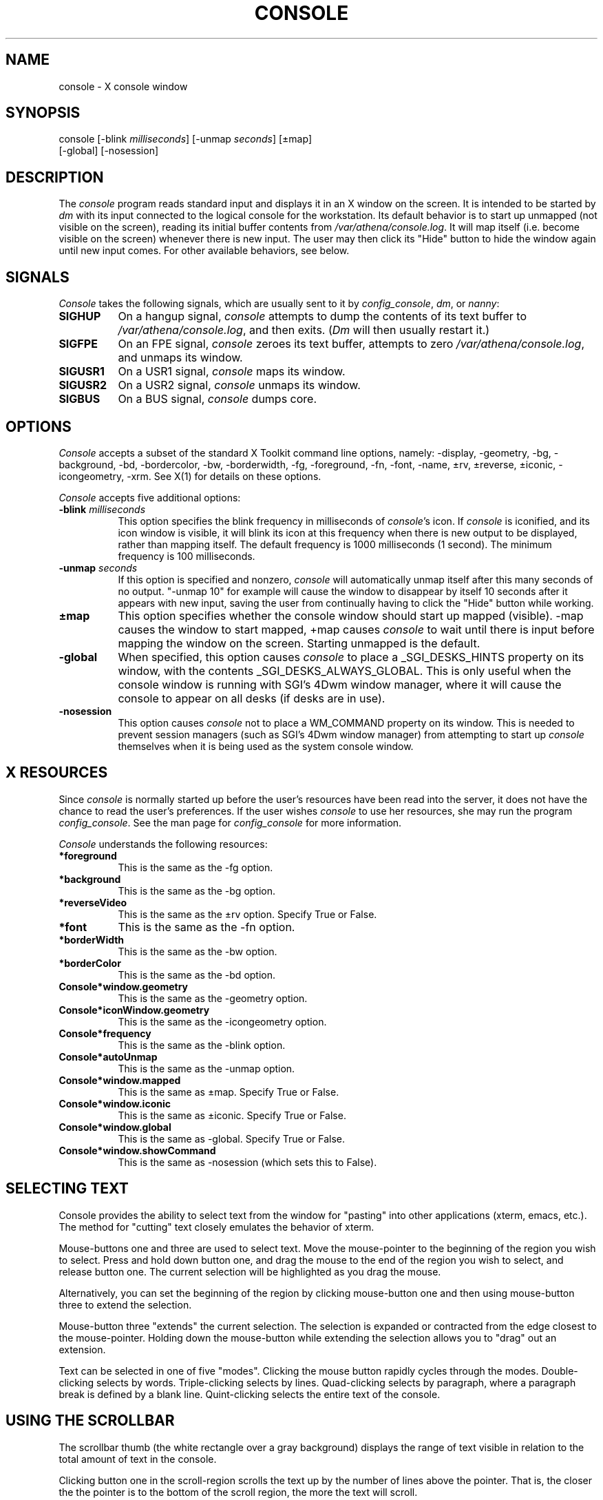 .TH CONSOLE 8 "9 August 1991"
.ds ]W MIT Project Athena
.SH NAME
console \- X console window
.SH SYNOPSIS
.nf
console [-blink \fImilliseconds\fR] [-unmap \fIseconds\fR] [\(+-map]
        [-global] [-nosession]
.fi
.SH DESCRIPTION
The \fIconsole\fR program reads standard input and displays it
in an X window on the screen.  It is intended to be started by \fIdm\fR with
its input connected to the logical console for the workstation.  Its
default behavior is to start up unmapped (not visible on the screen),
reading its initial buffer contents from \fI/var/athena/console.log\fR. 
It will map itself (i.e. become visible on the screen) whenever
there is new input.  The user may then click its "Hide"
button to hide the window again until new input comes.  
For other available behaviors, see below.
.SH SIGNALS
\fIConsole\fR takes the following signals, which are usually sent to
it by \fIconfig_console\fR, \fIdm\fR, or \fInanny\fR:
.TP 8
.B SIGHUP
On a hangup signal, \fIconsole\fR attempts to dump the contents
of its text buffer to \fI/var/athena/console.log\fR, and then exits. (\fIDm\fR
will then usually restart it.)
.TP 8
.B SIGFPE
On an FPE signal, \fIconsole\fR zeroes its text buffer, attempts to
zero \fI/var/athena/console.log\fR, and unmaps its window.
.TP 8
.B SIGUSR1
On a USR1 signal, \fIconsole\fR maps its window.
.TP 8
.B SIGUSR2
On a USR2 signal, \fIconsole\fR unmaps its window.
.TP 8
.B SIGBUS
On a BUS signal, \fIconsole\fR dumps core.
.SH OPTIONS
\fIConsole\fR accepts a subset of the standard X Toolkit command line
options, namely: -display, -geometry, -bg, -background, -bd,
-bordercolor, -bw, -borderwidth, -fg, -foreground, -fn, -font, -name,
\(+-rv, \(+-reverse, \(+-iconic, -icongeometry, -xrm. See X(1) for
details on these options.

\fIConsole\fR accepts five additional options:
.TP 8
.B \-blink \fImilliseconds\fR
This option specifies the blink frequency in milliseconds of
\fIconsole\fR's icon. If \fIconsole\fR is iconified, and its
icon window is visible, it will blink its icon at this frequency
when there is new output to be displayed, rather than mapping
itself. The default frequency is 1000 milliseconds (1 second).
The minimum frequency is 100 milliseconds.
.TP 8
.B \-unmap \fIseconds\fR
If this option is specified and nonzero, \fIconsole\fR will
automatically unmap itself after this many seconds of no output.
"-unmap 10" for example will cause the window to disappear
by itself 10 seconds after it appears with new input, saving the user 
from continually having to click the "Hide" button while working.
.TP 8
.B \(+-map
This option specifies whether the console window should start up mapped
(visible).  -map causes the window to start mapped, +map causes
\fIconsole\fR to wait until there is input before mapping the window on 
the screen.  Starting unmapped is the default.
.TP 8
.B \-global
When specified, this option causes \fIconsole\fR to place a
_SGI_DESKS_HINTS property on its window, with the contents
_SGI_DESKS_ALWAYS_GLOBAL. This is only useful when the console
window is running with SGI's 4Dwm window manager, where it will
cause the console to appear on all desks (if desks are in use).
.TP 8
.B \-nosession
This option causes \fIconsole\fR not to place a WM_COMMAND property
on its window. This is needed to prevent session managers
(such as SGI's 4Dwm window manager) from attempting to start up \fIconsole\fR
themselves when it is being used as the system console window.
.SH X RESOURCES
Since \fIconsole\fR is normally started up before the user's resources
have been read into the server, it does not have the chance to read the
user's preferences.  If the user wishes \fIconsole\fR to use her
resources, she may run the program \fIconfig_console\fR. See the man
page for \fIconfig_console\fR for more information.

\fIConsole\fR understands the following resources:
.TP 8
.B *foreground
This is the same as the -fg option.
.TP 8
.B *background
This is the same as the -bg option.
.TP 8
.B *reverseVideo
This is the same as the \(+-rv option. Specify True or False.
.TP 8
.B *font
This is the same as the -fn option.
.TP 8
.B *borderWidth
This is the same as the -bw option.
.TP 8
.B *borderColor
This is the same as the -bd option.
.TP 8
.B Console*window.geometry
This is the same as the -geometry option.
.TP 8
.B Console*iconWindow.geometry
This is the same as the -icongeometry option.
.TP 8
.B Console*frequency
This is the same as the -blink option.
.TP 8
.B Console*autoUnmap
This is the same as the -unmap option.
.TP 8
.B Console*window.mapped
This is the same as \(+-map. Specify True or False.
.TP 8
.B Console*window.iconic
This is the same as \(+-iconic. Specify True or False.
.TP 8
.B Console*window.global
This is the same as \-global. Specify True or False.
.TP 8
.B Console*window.showCommand
This is the same as \-nosession (which sets this to False).
.SH SELECTING TEXT
Console provides the ability to select text from the window for "pasting"
into other applications (xterm, emacs, etc.).  The method for "cutting"
text closely emulates the behavior of xterm.
.PP
Mouse-buttons one and three are used to select text.  Move the
mouse-pointer to the beginning of the region you wish to select.  Press
and hold down button one, and drag the mouse to the end of the region
you wish to select, and release button one.  The current selection will
be highlighted as you drag the mouse.
.PP
Alternatively, you can set the beginning of the region by clicking
mouse-button one and then using mouse-button three to extend the
selection.
.PP
Mouse-button three "extends" the current selection.  The selection is
expanded or contracted from the edge closest to the mouse-pointer.
Holding down the mouse-button while extending the selection allows you
to "drag" out an extension.
.PP
Text can be selected in one of five "modes".  Clicking the mouse button
rapidly cycles through the modes.  Double-clicking selects by words.
Triple-clicking selects by lines.  Quad-clicking selects by paragraph,
where a paragraph break is defined by a blank line.  Quint-clicking
selects the entire text of the console.
.SH USING THE SCROLLBAR
The scrollbar thumb (the white rectangle over a gray background)
displays the range of text visible in relation to the total amount of
text in the console.
.PP
Clicking button one in the scroll-region scrolls the text up by the
number of lines above the pointer.  That is, the closer the the pointer
is to the bottom of the scroll region, the more the text will scroll.
.PP
Clicking button three in the scroll-region scrolls the text down by the
number of lines above the pointer, in the same way that button one
scrolls up.
.PP
Clicking button two in the scroll-region scrolls the console to the place
in the text that corresponds to the pointer's position in the scrollbar.
The thumb may be "dragged" by pressing mouse-button two in the
scroll-region and moving the mouse while the mouse-button is
depressed.
.SH FILES
.PP
/var/athena/console.log    console log file
.br
/etc/athena/login/Console  application defaults
.br
/var/athena/console.pid    pid of console, if started by \fIdm\fR
.SH "SEE ALSO"
X(1), config_console(1), show_console(1), hide_console(1), dm(8), nanny(8),
xrdb(1)
.SH "BUGS"
\fIConsole\fR may sometimes unmap its window (if -unmap is specified)
while you are reading it.  Moving the scrollbar before the specified timeout
will prevent this.

\fIConsole\fR should provide more control over its mapping and blinking
icon abilities.

Variable-width fonts are not supported.

Quad-clicking effectively selects the entire console text, since it all
appears to be one paragraph; the time-stamping at the beginning of each
line leaves no blank lines, thus the entire text is one paragraph.
.SH AUTHORS
Craig Fields and Chris VanHaren, MIT Project Athena
.br
Copyright (c) 1990-1995 Massachusetts Institute of Technology

